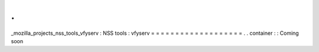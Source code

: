 .
.
_mozilla_projects_nss_tools_vfyserv
:
NSS
tools
:
vfyserv
=
=
=
=
=
=
=
=
=
=
=
=
=
=
=
=
=
=
=
.
.
container
:
:
Coming
soon
